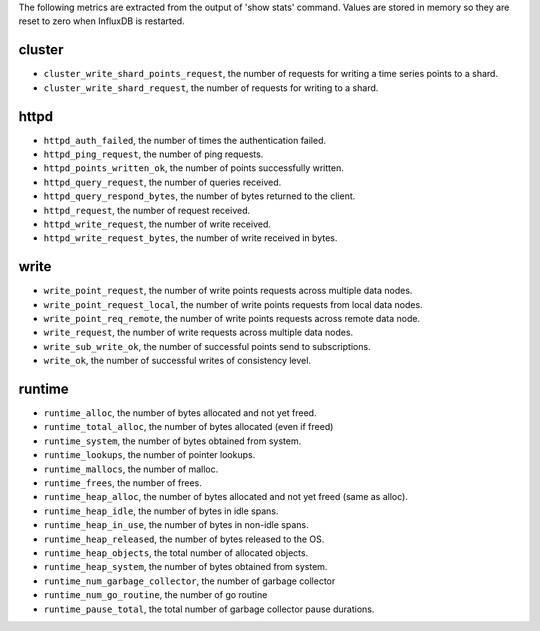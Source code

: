 .. InfluxDB:

The following metrics are extracted from the output of 'show stats' command.
Values are stored in memory so they are reset to zero when InfluxDB is
restarted.

cluster
^^^^^^^

* ``cluster_write_shard_points_request``, the number of requests for writing a time series points to a shard.
* ``cluster_write_shard_request``, the number of requests for writing to a shard.

httpd
^^^^^

* ``httpd_auth_failed``, the number of times the authentication failed.
* ``httpd_ping_request``, the number of ping requests.
* ``httpd_points_written_ok``, the number of points successfully written.
* ``httpd_query_request``, the number of queries received.
* ``httpd_query_respond_bytes``, the number of bytes returned to the client.
* ``httpd_request``, the number of request received.
* ``httpd_write_request``, the number of write received.
* ``httpd_write_request_bytes``, the number of write received in bytes.

write
^^^^^

* ``write_point_request``, the number of write points requests across multiple data nodes.
* ``write_point_request_local``, the number of write points requests from local data nodes.
* ``write_point_req_remote``, the number of write points requests across remote data node.
* ``write_request``, the number of write requests across multiple data nodes.
* ``write_sub_write_ok``, the number of successful points send to subscriptions.
* ``write_ok``, the number of successful writes of consistency level.

runtime
^^^^^^^

* ``runtime_alloc``, the number of bytes allocated and not yet freed.
* ``runtime_total_alloc``, the number of bytes allocated (even if freed)
* ``runtime_system``, the number of bytes obtained from system.
* ``runtime_lookups``, the number of pointer lookups.
* ``runtime_mallocs``, the number of malloc.
* ``runtime_frees``, the number of frees.
* ``runtime_heap_alloc``, the number of bytes allocated and not yet freed (same as alloc).
* ``runtime_heap_idle``, the number of bytes in idle spans.
* ``runtime_heap_in_use``, the number of bytes in non-idle spans.
* ``runtime_heap_released``, the number of bytes released to the OS.
* ``runtime_heap_objects``, the total number of allocated objects.
* ``runtime_heap_system``, the number of bytes obtained from system.
* ``runtime_num_garbage_collector``, the number of garbage collector
* ``runtime_num_go_routine``, the number of go routine
* ``runtime_pause_total``, the total number of garbage collector pause durations.
